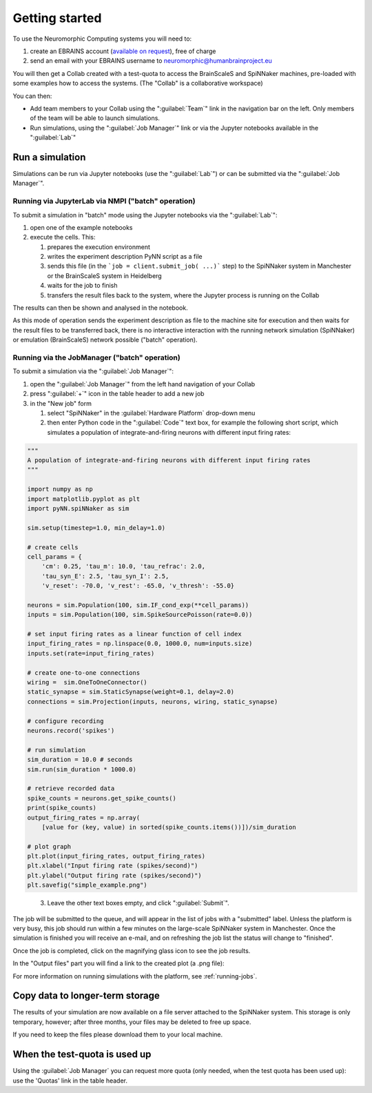.. _quick_start:

===============
Getting started
===============


To use the Neuromorphic Computing systems you will need to:

1. create an EBRAINS account (`available on request`_), free of charge
2. send an email with your EBRAINS username to neuromorphic@humanbrainproject.eu


You will then get a Collab created with a test-quota to access the BrainScaleS and SpiNNaker machines, 
pre-loaded with some examples how to access the systems. (The "Collab" is a collaborative workspace)

You can then:

* Add team members to your Collab using the ":guilabel:`Team`" link in the navigation bar on the left.
  Only members of the team will be able to launch simulations.

* Run simulations, using the ":guilabel:`Job Manager`" link or via the Jupyter notebooks available in the ":guilabel:`Lab`"



Run a simulation
================

Simulations can be run via Jupyter notebooks (use the ":guilabel:`Lab`") or 
can be submitted via the ":guilabel:`Job Manager`". 

Running via JupyterLab via NMPI ("batch" operation)
------------------------------
To submit a simulation in "batch" mode using the Jupyter notebooks via the ":guilabel:`Lab`":

#. open one of the example notebooks 
#. execute the cells. This:

   #. prepares the execution environment
   #. writes the experiment description PyNN script as a file 
   #. sends this file (in the ```job = client.submit_job( ...)``` step) to the SpiNNaker system in Manchester or 
      the BrainScaleS system in Heidelberg
   #. waits for the job to finish
   #. transfers the result files back to the system, where the Jupyter process is running on the Collab


The results can then be shown and analysed in the notebook.

.. image:: images/jupyter_example.png
   :width: 70%
   :align: center

As this mode of operation sends the experiment description as file to the machine site for execution and then waits
for the result files to be transferred back, there is no interactive interaction with the running network
simulation (SpiNNaker) or emulation (BrainScaleS) network possible ("batch" operation).



Running via the JobManager ("batch" operation)
--------------------------

To submit a simulation via the ":guilabel:`Job Manager`": 


#. open the ":guilabel:`Job Manager`" from the left hand navigation of your Collab
#. press ":guilabel:`+`" icon in the table header to add a new job
#. in the "New job" form 

   #. select "SpiNNaker" in the :guilabel:`Hardware Platform` drop-down menu
   #. then enter Python code in the ":guilabel:`Code`" text box, for example the following short script, which simulates a population of integrate-and-firing neurons with different input firing rates:


.. code-block:: python

   """
   A population of integrate-and-firing neurons with different input firing rates
   """

   import numpy as np
   import matplotlib.pyplot as plt
   import pyNN.spiNNaker as sim

   sim.setup(timestep=1.0, min_delay=1.0)

   # create cells
   cell_params = {
       'cm': 0.25, 'tau_m': 10.0, 'tau_refrac': 2.0,
       'tau_syn_E': 2.5, 'tau_syn_I': 2.5,
       'v_reset': -70.0, 'v_rest': -65.0, 'v_thresh': -55.0}

   neurons = sim.Population(100, sim.IF_cond_exp(**cell_params))
   inputs = sim.Population(100, sim.SpikeSourcePoisson(rate=0.0))

   # set input firing rates as a linear function of cell index
   input_firing_rates = np.linspace(0.0, 1000.0, num=inputs.size)
   inputs.set(rate=input_firing_rates)

   # create one-to-one connections
   wiring =  sim.OneToOneConnector()
   static_synapse = sim.StaticSynapse(weight=0.1, delay=2.0)
   connections = sim.Projection(inputs, neurons, wiring, static_synapse)

   # configure recording
   neurons.record('spikes')

   # run simulation
   sim_duration = 10.0 # seconds
   sim.run(sim_duration * 1000.0)

   # retrieve recorded data
   spike_counts = neurons.get_spike_counts()
   print(spike_counts)
   output_firing_rates = np.array(
       [value for (key, value) in sorted(spike_counts.items())])/sim_duration

   # plot graph
   plt.plot(input_firing_rates, output_firing_rates)
   plt.xlabel("Input firing rate (spikes/second)")
   plt.ylabel("Output firing rate (spikes/second)")
   plt.savefig("simple_example.png")

..

   3. Leave the other text boxes empty, and click ":guilabel:`Submit`".

The job will be submitted to the queue, and will appear in the list of jobs with a "submitted" label.
Unless the platform is very busy, this job should run within a few minutes on the large-scale
SpiNNaker system in Manchester.
Once the simulation is finished you will receive an e-mail, and on refreshing the job list the
status will change to "finished".

.. image:: images/ebrains_job_manager.png
   :width: 70%
   :align: center

Once the job is completed, click on the magnifying glass icon to see the job results.

.. image:: images/ebrains_job_manager_jobresult.png
   :width: 70%
   :align: center

In the "Output files" part you will find a link to the created plot (a .png file):

.. image:: images/ebrains_job_manager_jobresult_figure.png
   :width: 70%
   :align: center


For more information on running simulations with the platform, see :ref:`running-jobs`.

Copy data to longer-term storage
================================

The results of your simulation are now available on a file server attached to the
SpiNNaker system. This storage is only temporary, however; after three months, your files may
be deleted to free up space.

If you need to keep the files please download them to your local machine.

.. For now we will copy the files to Collab Storage by clicking the button ":guilabel:`Copy to Collab storage`".
.. If you now click on the link ":guilabel:`Storage`" in the left-hand menu, you will see the files produced by your simulation.
.. add screenshot of Storage

.. add a note about the limitations of Collab storage.


When the test-quota is used up
=================================

Using the :guilabel:`Job Manager` you can request more quota (only needed, when the test quota 
has been used up): use the 'Quotas' link in the table header.



.. _`available on request`: https://ebrains.eu/register
.. _Collaboratory: https://wiki.ebrains.eu/bin/view/Collabs/neuromorphic/
